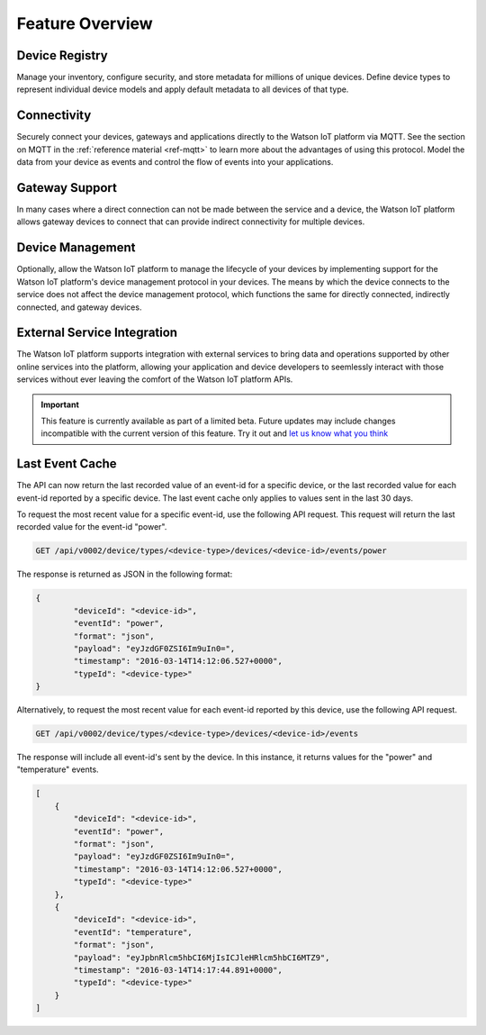 Feature Overview
================

Device Registry
---------------
Manage your inventory, configure security, and store metadata for millions of unique devices.  Define 
device types to represent individual device models and apply default metadata to all devices of that type.


Connectivity
------------
Securely connect your devices, gateways and applications directly to the Watson IoT platform via MQTT.  See the section 
on MQTT in the :ref:`reference material <ref-mqtt>` to learn more about the advantages of using 
this protocol.  Model the data from your device as events and control the flow of events into your 
applications.


Gateway Support
---------------
In many cases where a direct connection can not be made between the service and a device, the Watson IoT platform allows 
gateway devices to connect that can provide indirect connectivity for multiple devices.


Device Management
-----------------
Optionally, allow the Watson IoT platform to manage the lifecycle of your devices by implementing support for 
the Watson IoT platform's device management protocol in your devices.  The means by which the device
connects to the service does not affect the device management protocol, which functions the 
same for directly connected, indirectly connected, and gateway devices.  


External Service Integration
----------------------------
The Watson IoT platform supports integration with external services to bring data and operations supported by 
other online services into the platform, allowing your application and device developers to
seemlessly interact with those services without ever leaving the comfort of the Watson IoT platform APIs.

.. important:: This feature is currently available as part of a limited beta.  Future updates 
  may include changes incompatible with the current version of this feature.  Try it out and `let us know what you 
  think <https://developer.ibm.com/answers/smart-spaces/17/internet-of-things.html>`_


Last Event Cache
-----------------
The API can now return the last recorded value of an event-id for a specific device, or the last recorded value for each event-id reported by a specific device. The last event cache only applies to values sent in the last 30 days. 

To request the most recent value for a specific event-id, use the following API request. This request will return the last recorded value for the event-id "power".

.. code::

	GET /api/v0002/device/types/<device-type>/devices/<device-id>/events/power
	
The response is returned as JSON in the following format: 

.. code::

	{
		"deviceId": "<device-id>", 
		"eventId": "power", 
		"format": "json", 
		"payload": "eyJzdGF0ZSI6Im9uIn0=", 
		"timestamp": "2016-03-14T14:12:06.527+0000", 
		"typeId": "<device-type>"
	}
	
.. note
	
	While the API response is JSON, event payloads can be written in any format. Payloads returned by this API will be encoded in base64.
	
Alternatively, to request the most recent value for each event-id reported by this device, use the following API request.

.. code::

	GET /api/v0002/device/types/<device-type>/devices/<device-id>/events
	
The response will include all event-id's sent by the device. In this instance, it returns values for the "power" and "temperature" events.

.. code:: 

	[
	    {
	        "deviceId": "<device-id>", 
	        "eventId": "power", 
	        "format": "json", 
	        "payload": "eyJzdGF0ZSI6Im9uIn0=", 
	        "timestamp": "2016-03-14T14:12:06.527+0000", 
	        "typeId": "<device-type>"
	    }, 
	    {
	        "deviceId": "<device-id>", 
	        "eventId": "temperature", 
	        "format": "json", 
	        "payload": "eyJpbnRlcm5hbCI6MjIsICJleHRlcm5hbCI6MTZ9", 
	        "timestamp": "2016-03-14T14:17:44.891+0000", 
	        "typeId": "<device-type>"
	    }
	]
